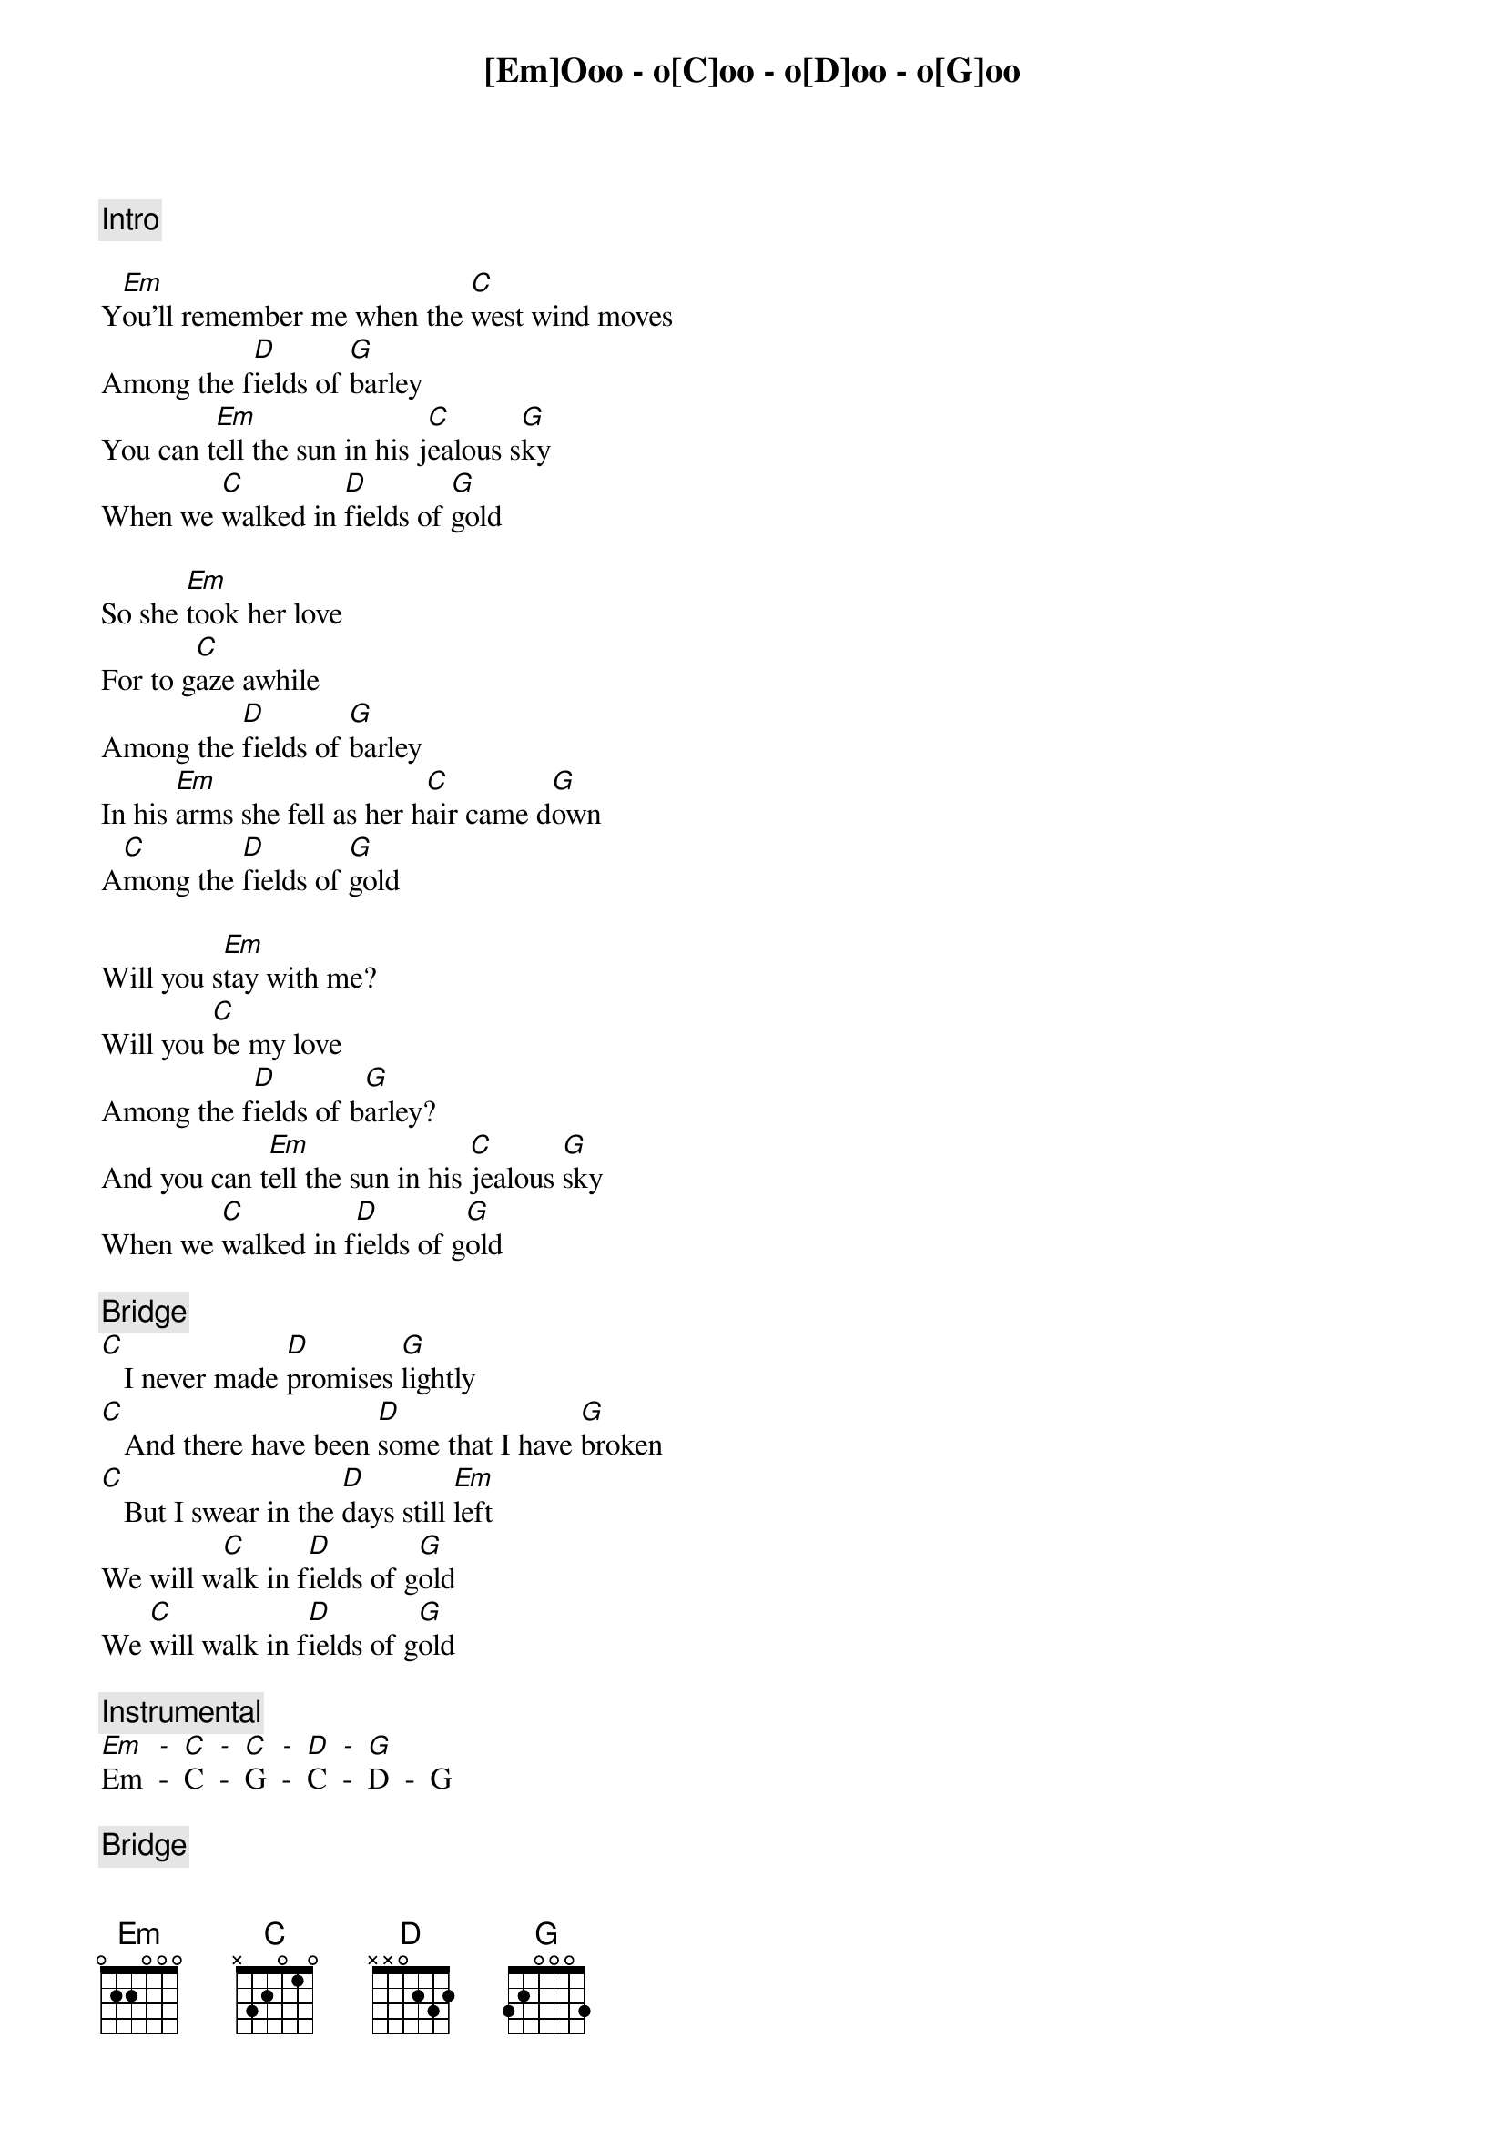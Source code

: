 {comment: Intro}
[Em]Ooo - o[C]oo - o[D]oo - o[G]oo

{start_of_verse}
Y[Em]ou'll remember me when the [C]west wind moves
Among the f[D]ields of [G]barley
You can t[Em]ell the sun in his j[C]ealous s[G]ky
When we [C]walked in [D]fields of [G]gold
{end_of_verse}

{start_of_verse}
So she [Em]took her love
For to g[C]aze awhile
Among the [D]fields of [G]barley
In his [Em]arms she fell as her h[C]air came d[G]own
A[C]mong the [D]fields of [G]gold
{end_of_verse}

{start_of_verse}
Will you s[Em]tay with me?
Will you [C]be my love
Among the f[D]ields of b[G]arley?
And you can t[Em]ell the sun in his [C]jealous [G]sky
When we [C]walked in f[D]ields of g[G]old
{end_of_verse}

{comment: Bridge}
[C]   I never made [D]promises [G]lightly
[C]   And there have been [D]some that I have [G]broken
[C]   But I swear in the [D]days still [Em]left
We will w[C]alk in f[D]ields of g[G]old
We [C]will walk in f[D]ields of g[G]old

{comment: Instrumental}
[Em]Em  [-]-  [C]C  [-]-  [C]G  [-]-  [D]C  [-]-  [G]D  -  G

{comment: Bridge}
[C]   I never made p[D]romises l[G]ightly
[C]   And there have been [D]some that I have [G]broken
[C]   But I swear in the [D]days still [Em]left
We will w[C]alk in f[D]ields of g[G]old
We will [C]walk in [D]fields of [G]gold

[C]Ooo - [D]ooo - [G]ooo

{start_of_verse}
Many y[Em]ears have passed since those s[C]ummer days
Among the f[D]ields of b[G]arley
See the ch[Em]ildren run as the [C]sun goes [G]down
As you [C]lie in [D]fields of [G]gold
{end_of_verse}

{start_of_verse}
Y[Em]ou'll remember me when the [C]west wind moves
Among the f[D]ields of [G]barley
You can t[Em]ell the sun in his je[C]alous sk[G]y
When we w[C]alked in f[D]ields of g[G]old
{end_of_verse}

{comment: Outro}
When we [C]walked in [D]fields of [Em]gold
When we [C]walked in [D]fields of [G]gold
